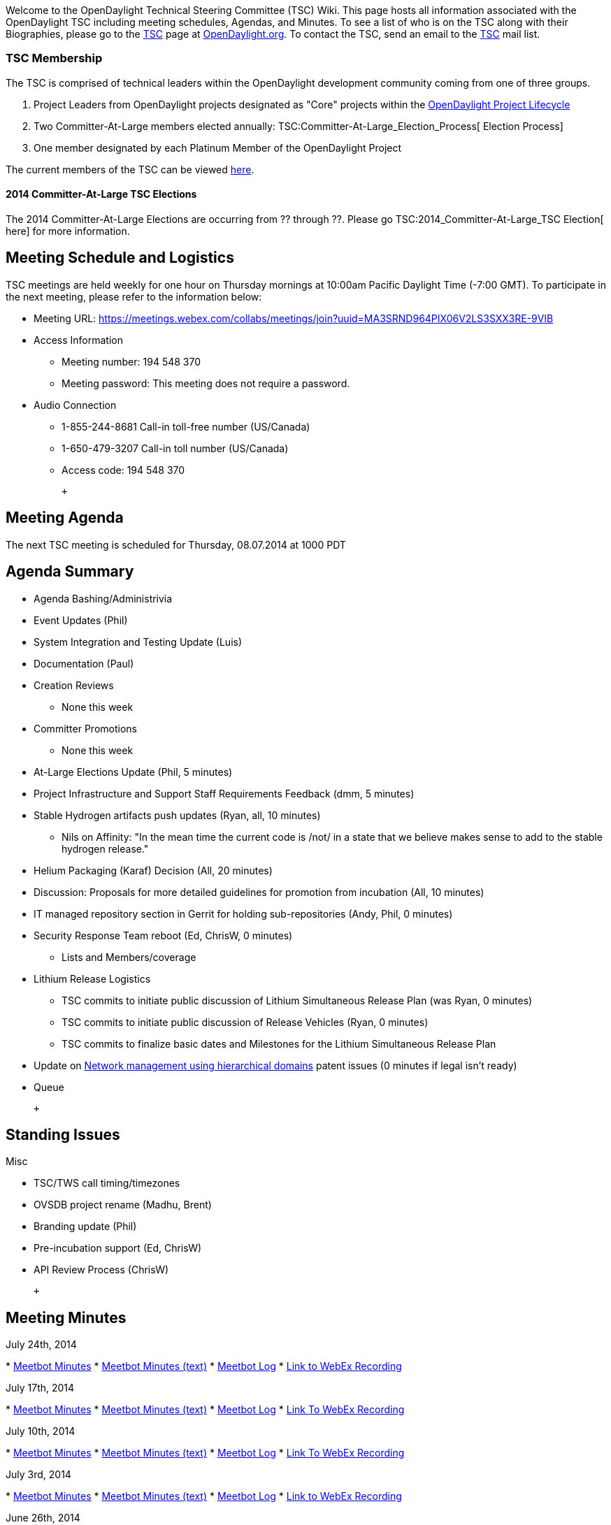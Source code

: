 Welcome to the OpenDaylight Technical Steering Committee (TSC) Wiki.
This page hosts all information associated with the OpenDaylight TSC
including meeting schedules, Agendas, and Minutes. To see a list of who
is on the TSC along with their Biographies, please go to the
http://www.opendaylight.org/project/governance/tsc[TSC] page at
http://www.opendaylight.org[OpenDaylight.org]. To contact the TSC, send
an email to the mailto:tsc@lists.opendaylight.org[TSC] mail list.

[[tsc-membership]]
=== TSC Membership

The TSC is comprised of technical leaders within the OpenDaylight
development community coming from one of three groups.

1.  Project Leaders from OpenDaylight projects designated as "Core"
projects within the
http://www.opendaylight.org/project-lifecycle-releases[OpenDaylight
Project Lifecycle]
2.  Two Committer-At-Large members elected annually:
TSC:Committer-At-Large_Election_Process[ Election Process]
3.  One member designated by each Platinum Member of the OpenDaylight
Project

The current members of the TSC can be viewed
http://www.opendaylight.org/project/governance/tsc[here].

[[committer-at-large-tsc-elections]]
==== 2014 Committer-At-Large TSC Elections

The 2014 Committer-At-Large Elections are occurring from ?? through ??.
Please go TSC:2014_Committer-At-Large_TSC Election[ here] for more
information.

[[meeting-schedule-and-logistics]]
== Meeting Schedule and Logistics

TSC meetings are held weekly for one hour on Thursday mornings at
10:00am Pacific Daylight Time (-7:00 GMT). To participate in the next
meeting, please refer to the information below:

* Meeting URL:
https://meetings.webex.com/collabs/meetings/join?uuid=MA3SRND964PIX06V2LS3SXX3RE-9VIB

* Access Information
** Meeting number: 194 548 370
** Meeting password: This meeting does not require a password.

* Audio Connection
** 1-855-244-8681 Call-in toll-free number (US/Canada)
** 1-650-479-3207 Call-in toll number (US/Canada)
** Access code: 194 548 370

 +

[[meeting-agenda]]
== Meeting Agenda

The next TSC meeting is scheduled for Thursday, 08.07.2014 at 1000 PDT +

[[agenda-summary]]
== Agenda Summary

* Agenda Bashing/Administrivia
* Event Updates (Phil)
* System Integration and Testing Update (Luis)
* Documentation (Paul)
* Creation Reviews
** None this week
* Committer Promotions
** None this week
* At-Large Elections Update (Phil, 5 minutes)
* Project Infrastructure and Support Staff Requirements Feedback (dmm, 5
minutes)
* Stable Hydrogen artifacts push updates (Ryan, all, 10 minutes)
** Nils on Affinity: "In the mean time the current code is /not/ in a
state that we believe makes sense to add to the stable hydrogen
release."
* Helium Packaging (Karaf) Decision (All, 20 minutes)
* Discussion: Proposals for more detailed guidelines for promotion from
incubation (All, 10 minutes)
* IT managed repository section in Gerrit for holding sub-repositories
(Andy, Phil, 0 minutes)
* Security Response Team reboot (Ed, ChrisW, 0 minutes)
** Lists and Members/coverage
* Lithium Release Logistics
** TSC commits to initiate public discussion of Lithium Simultaneous
Release Plan (was Ryan, 0 minutes)
** TSC commits to initiate public discussion of Release Vehicles (Ryan,
0 minutes)
** TSC commits to finalize basic dates and Milestones for the Lithium
Simultaneous Release Plan
* Update on http://www.google.com/patents/US8078707[Network management
using hierarchical domains] patent issues (0 minutes if legal isn't
ready)
* Queue

 +

[[standing-issues]]
== Standing Issues

Misc

* TSC/TWS call timing/timezones
* OVSDB project rename (Madhu, Brent)
* Branding update (Phil)
* Pre-incubation support (Ed, ChrisW)
* API Review Process (ChrisW)

 +

[[meeting-minutes]]
== Meeting Minutes

July 24th, 2014

*
https://meetings.opendaylight.org/opendaylight-meeting/2014/tsc/opendaylight-meeting-tsc.2014-07-24-16.58.html[Meetbot
Minutes]
*
https://meetings.opendaylight.org/opendaylight-meeting/2014/tsc/opendaylight-meeting-tsc.2014-07-24-16.58.txt[Meetbot
Minutes (text)]
*
https://meetings.opendaylight.org/opendaylight-meeting/2014/tsc/opendaylight-meeting-tsc.2014-07-24-16.58.log.html[Meetbot
Log]
*
https://meetings.webex.com/collabs/url/5to4b6pxQacYQ8Yt1v8q4I8R377gXELurrxgeoaCjdm00000[Link
to WebEx Recording]

July 17th, 2014

*
https://meetings.opendaylight.org/opendaylight-meeting/2014/tsc_7_17/opendaylight-meeting-tsc_7_17.2014-07-17-17.00.html[Meetbot
Minutes]
*
https://meetings.opendaylight.org/opendaylight-meeting/2014/tsc_7_17/opendaylight-meeting-tsc_7_17.2014-07-17-17.00.txt[Meetbot
Minutes (text)]
*
https://meetings.opendaylight.org/opendaylight-meeting/2014/tsc_7_17/opendaylight-meeting-tsc_7_17.2014-07-17-17.00.log.html[Meetbot
Log]
*
https://meetings.webex.com/collabs/url/FD0wkyaqtEULvgU2i3ilf2uAqKgk0Azy45KYnW8f46G00000[Link
To WebEx Recording]

July 10th, 2014

*
https://meetings.opendaylight.org/opendaylight-meeting/2014/weekly_tsc_meeting_2014_07_10/opendaylight-meeting-weekly_tsc_meeting_2014_07_10.2014-07-10-16.59.html[Meetbot
Minutes]
*
https://meetings.opendaylight.org/opendaylight-meeting/2014/weekly_tsc_meeting_2014_07_10/opendaylight-meeting-weekly_tsc_meeting_2014_07_10.2014-07-10-16.59.txt[Meetbot
Minutes (text)]
*
https://meetings.opendaylight.org/opendaylight-meeting/2014/weekly_tsc_meeting_2014_07_10/opendaylight-meeting-weekly_tsc_meeting_2014_07_10.2014-07-10-16.59.log.html[Meetbot
Log]
*
https://meetings.webex.com/collabs/url/dBjHhl1QgbSsSfDzbVnUPZnm2jo5q9InYJSsZq4pDA000000[Link
To WebEx Recording]

July 3rd, 2014

*
https://meetings.opendaylight.org/opendaylight-meeting/2014/tsc_2014_07_03/opendaylight-meeting-tsc_2014_07_03.2014-07-03-16.59.html[Meetbot
Minutes]
*
https://meetings.opendaylight.org/opendaylight-meeting/2014/tsc_2014_07_03/opendaylight-meeting-tsc_2014_07_03.2014-07-03-16.59.txt[Meetbot
Minutes (text)]
*
https://meetings.opendaylight.org/opendaylight-meeting/2014/tsc_2014_07_03/opendaylight-meeting-tsc_2014_07_03.2014-07-03-16.59.log.html[Meetbot
Log]
*
https://meetings.webex.com/collabs/url/Pie4QZ4bX4c4elIGvS-zV6Dxi5qhJCSSzGQkraMQIQC00000[Link
to WebEx Recording]

June 26th, 2014

*
https://meetings.opendaylight.org/opendaylight-meeting/2014/6_26_2014_tsc/opendaylight-meeting-6_26_2014_tsc.2014-06-26-16.57.html[Meetbot
Minutes]
*
https://meetings.opendaylight.org/opendaylight-meeting/2014/6_26_2014_tsc/opendaylight-meeting-6_26_2014_tsc.2014-06-26-16.57.txt[Meetbot
Minutes (text)]
*
https://meetings.opendaylight.org/opendaylight-meeting/2014/6_26_2014_tsc/opendaylight-meeting-6_26_2014_tsc.2014-06-26-16.57.log.html[Meetbot
Log]
*
https://meetings.webex.com/collabs/url/6EYn_oUP1gUBQQtx5Io79k0eTiQ7-g0gwsyCX2RAHNy00000[Link
to WebEx Recording]

June 19th, 2014

*
https://meetings.opendaylight.org/opendaylight-meeting/2014/tsc_mtg_2014_06_19/opendaylight-meeting-tsc_mtg_2014_06_19.2014-06-19-17.00.html[Meetbot
Minutes]
*
https://meetings.opendaylight.org/opendaylight-meeting/2014/tsc_mtg_2014_06_19/opendaylight-meeting-tsc_mtg_2014_06_19.2014-06-19-17.00.txt[Meetbot
Minutes (text)]
*
https://meetings.opendaylight.org/opendaylight-meeting/2014/tsc_mtg_2014_06_19/opendaylight-meeting-tsc_mtg_2014_06_19.2014-06-19-17.00.log.html[Meetbot
Log]
*
https://meetings.webex.com/collabs/url/5lIWgtjOtbaRt28VXdtJfW6PinUZ_MwPkCFPFCBQB5u00000[Link
to WebEx Recording]

June 12th, 2014

*
https://meetings.opendaylight.org/opendaylight-meeting/2014/tsc_meeting_2014_06_12/opendaylight-meeting-tsc_meeting_2014_06_12.2014-06-12-16.59.html[Meetbot
Minutes]
*
https://meetings.opendaylight.org/opendaylight-meeting/2014/tsc_meeting_2014_06_12/opendaylight-meeting-tsc_meeting_2014_06_12.2014-06-12-16.59.txt[Meetbot
Minutes (text)]
*
https://meetings.opendaylight.org/opendaylight-meeting/2014/tsc_meeting_2014_06_12/opendaylight-meeting-tsc_meeting_2014_06_12.2014-06-12-16.59.log.html[Meetbot
Log]

June 5th, 2014

*
https://meetings.opendaylight.org/opendaylight-meeting/2014/tsc_weekly_meeting/opendaylight-meeting-tsc_weekly_meeting.2014-06-05-17.01.html[Meetbot
Minutes]
*
https://meetings.opendaylight.org/opendaylight-meeting/2014/tsc_weekly_meeting/opendaylight-meeting-tsc_weekly_meeting.2014-06-05-17.01.txt[Meetbot
Minutes (text)]
*
https://meetings.opendaylight.org/opendaylight-meeting/2014/tsc_weekly_meeting/opendaylight-meeting-tsc_weekly_meeting.2014-06-05-17.01.log.html[Meetbot
Log]
*
https://meetings.webex.com/collabs/url/GaTEnsnZZzj4TdVFnMffw3uhBPKpirOwyH0CoQTeC8S00000[Link
To WebEx Recording]

May 29th, 2014

*
https://meetings.opendaylight.org/opendaylight-meeting/2014/tsc_meeting_5_29_2014/opendaylight-meeting-tsc_meeting_5_29_2014.2014-05-29-17.00.html[Meetbot
Minutes]
*
https://meetings.opendaylight.org/opendaylight-meeting/2014/tsc_meeting_5_29_2014/opendaylight-meeting-tsc_meeting_5_29_2014.2014-05-29-17.00.txt[Meetbot
Minutes (text)]
*
https://meetings.opendaylight.org/opendaylight-meeting/2014/tsc_meeting_5_29_2014/opendaylight-meeting-tsc_meeting_5_29_2014.2014-05-29-17.00.log.html[Meetbot
Log]
*
https://meetings.webex.com/collabs/url/oJSLhU9wyVZ7aVpEI56HJRBR2OZJWttNjzDYeFK9mDK00000[Link
To WebEx Recording]

May 15th, 2014

*
https://meetings.opendaylight.org/opendaylight-meeting/2014/opendaylight_tsc_mtg___05_15_2014/opendaylight-meeting-opendaylight_tsc_mtg___05_15_2014.2014-05-15-16.59.html[Meetbot
Minutes]
*
https://meetings.opendaylight.org/opendaylight-meeting/2014/opendaylight_tsc_mtg___05_15_2014/opendaylight-meeting-opendaylight_tsc_mtg___05_15_2014.2014-05-15-16.59.txt[Meetbot
Minutes (Text)]
*
https://meetings.opendaylight.org/opendaylight-meeting/2014/opendaylight_tsc_mtg___05_15_2014/opendaylight-meeting-opendaylight_tsc_mtg___05_15_2014.2014-05-15-16.59.log.html[Meetbot
Log]
*
https://meetings.webex.com/collabs/files/viewRecording?encryptData=1_0145671888E6C6A309911BFB00968C5C790E86DF00B4F46993064479D427C01592DDAB9BAD6697629BABF3C9AC6AA36353BA5633D62ECCFD38AE7F00FD34C69B4211F7D668D84E38844E5AEF35C7B6B8_47F9F5B0919ABA6FB9E28CA89FB1BF0AE356D8CC[Link
To WebEx Recording]

May 8th, 2014

*
https://meetings.opendaylight.org/opendaylight-meeting/2014/opendaylight_tsc_meeting_2014_05_08/opendaylight-meeting-opendaylight_tsc_meeting_2014_05_08.2014-05-08-17.00.html[Meetbot
Minutes]
*
https://meetings.opendaylight.org/opendaylight-meeting/2014/opendaylight_tsc_meeting_2014_05_08/opendaylight-meeting-opendaylight_tsc_meeting_2014_05_08.2014-05-08-17.00.log.txt[Meetbot
Minutes (text)]
*
https://meetings.opendaylight.org/opendaylight-meeting/2014/opendaylight_tsc_meeting_2014_05_08/opendaylight-meeting-opendaylight_tsc_meeting_2014_05_08.2014-05-08-17.00.log.html[Meetbot
Log]
*
https://meetings.webex.com/collabs/files/viewRecording?encryptData=1_3E67FE4CCEE5BC65FB3C2D5E19F142EA235A75647D46A771665C6268C957D32DDE80CE0C7FD03FCB7C11ED10280579B4FC84CFE0BE840C71B68F16EB387CA2BEB783CA42B8D7DE67B8CD6E6C01F96477_2A57F964A4C6AB146EB13E7EDF5C503BC5DEE27D[Link
to WebEx Recording]

May 1st, 2014

*
http://meetings.opendaylight.org/opendaylight-meeting/2014/weekly_tsc_meeting/opendaylight-meeting-weekly_tsc_meeting.2014-05-01-16.57.html[Meetbot
Minutes]
*
http://meetings.opendaylight.org/opendaylight-meeting/2014/weekly_tsc_meeting/opendaylight-meeting-weekly_tsc_meeting.2014-05-01-16.57.txt[Meetbot
Minutes (text)]
*
http://meetings.opendaylight.org/opendaylight-meeting/2014/weekly_tsc_meeting/opendaylight-meeting-weekly_tsc_meeting.2014-05-01-16.57.log.html[Meetbot
Log]
*
https://meetings.webex.com/collabs/files/viewRecording?encryptData=1_CA822D135F46E8AFA2F53E69F933F9BE78F768B3592F9CF9B13463338A2BE75DE3AD3667BE8EF926073BD7AE280BD9C12170BD1910BCA563492978ECBBBA5B30F6880E090E25C12DD7898B3369B54FD9_40AD1C0BFC6E5146EC8E1A76655E7D669DD0ABAE[Link
To WebEx Recording]

April 24th, 2014

*
http://meetings.opendaylight.org/opendaylight-meeting/2014/tsc_meeting_4_24_2014/opendaylight-meeting-tsc_meeting_4_24_2014.2014-04-24-16.58.html[Meetbot
Minutes]
*
http://meetings.opendaylight.org/opendaylight-meeting/2014/tsc_meeting_4_24_2014/opendaylight-meeting-tsc_meeting_4_24_2014.2014-04-24-16.58.txt[Meetbot
Minutes (text)]
*
http://meetings.opendaylight.org/opendaylight-meeting/2014/tsc_meeting_4_24_2014/opendaylight-meeting-tsc_meeting_4_24_2014.2014-04-24-16.58.log.html[Meetbot
Log]
*
https://meetings.webex.com/collabs/files/viewRecording?encryptData=1_611B3BDD326A6B2A6A57A44FC9895DFC6E3EA93D4BFB84AB5A99960342B2B38013F1FF9BBA7550D8461EC567DB61C99DC49C185CA821C7FF35582476F4028127C1B9F6AFCE998B5C13A38DF976633F8F_3683088150EA3E3333B122A4F70D45F04C4AF9A1[Link
To WebEx Recording]

April 17th, 2014

*
http://meetings.opendaylight.org/opendaylight-meeting/2014/opendaylight-meeting.2014-04-17-16.56.html[Meetbot
Minutes]
*
http://meetings.opendaylight.org/opendaylight-meeting/2014/opendaylight-meeting.2014-04-17-16.56.txt[Meetbot
Minutes (text)]
*
http://meetings.opendaylight.org/opendaylight-meeting/2014/opendaylight-meeting.2014-04-17-16.56.log.html[Meetbot
Log]
*
https://meetings.webex.com/collabs/files/viewRecording?encryptData=1_D5C3497CFD5D50EDBF255DE1D6DAA9A39C6A493E7AD842EBBB07C9ADDEC11A4948F403FE657FB37C1C588A522165F980BA0AB4F477FE980C7816A092376E3DEA518FA613D536B9BB81D1D67F341F7B82_314C4C72D231FE4216B18DC94AC5E00F308D6F74[Link
To WebEx Recording]

April 10th, 2014

*
https://meetings.opendaylight.org/opendaylight-meeting/2014/opendaylight-meeting.2014-04-10-17.00.html[Meetbot
Minutes]
*
https://meetings.opendaylight.org/opendaylight-meeting/2014/opendaylight-meeting.2014-04-10-17.00.txt[Meetbot
Minutes (text)]
*
https://meetings.opendaylight.org/opendaylight-meeting/2014/opendaylight-meeting.2014-04-10-17.00.log.txt[Meetbot
Log]
*
https://meetings.webex.com/collabs/files/viewRecording?encryptData=1_1DA38F0CFAFE2A458B206589F9626B0B597FD98F77C29BC8A715AC5CA70FF2348ECB5C07712D22921D7383DDB15448A0567950E4BE8D4A144B1FAB78446AD4E71E387A4A14C4D61D865C83082315C125_280F50EBAB80E5E54687315DA703A473839BED31[Link
to WebEx Recording]

April 3rd, 2014

*
http://meetings.opendaylight.org/opendaylight-meeting/2014/opendaylight-meeting.2014-04-03-17.03.html[Meetbot
Minutes]
*
http://meetings.opendaylight.org/opendaylight-meeting/2014/opendaylight-meeting.2014-04-03-17.03.txt[Meetbot
Minutes (text)]
*
http://meetings.opendaylight.org/opendaylight-meeting/2014/opendaylight-meeting.2014-04-03-17.03.log.html[Meetbot
Log]

March 20th, 2014

*
http://meetings.opendaylight.org/opendaylight-meeting/2014/opendaylight-meeting.2014-03-20-16.55.html[Meetbot
Minutes]
*
http://meetings.opendaylight.org/opendaylight-meeting/2014/opendaylight-meeting.2014-03-20-16.55.txt[Meetbot
Minutes (text)]
*
http://meetings.opendaylight.org/opendaylight-meeting/2014/opendaylight-meeting.2014-03-20-16.55.log.html[Meetbot
Log]
*
https://meetings.webex.com/collabs/files/viewRecording?encryptData=1_5791FDF0CD0D0541F6177EEA823C87994C037DF4AD9A992210F9BC6389F569D30A7CB355A9F2F6FC754C7FE2FE0ECFACEE12AC2BE658005EBFF2AE09641D43E90DADA5C0A969FF74992883B72A2AA64A_5A8207DAF1FB0D3BEDE5CE2D67131EA22C633251[Link
to Webex Recording]

March 13th 2014

*
http://meetings.opendaylight.org/opendaylight-meeting/2014/opendaylight-meeting.2014-03-13-16.59.html[Meetbot
Minutes]
*
http://meetings.opendaylight.org/opendaylight-meeting/2014/opendaylight-meeting.2014-03-13-16.59.txt[Meetbox
Minutes (text)]
*
http://meetings.opendaylight.org/opendaylight-meeting/2014/opendaylight-meeting.2014-03-13-16.59.log.html[Meetbot
Log]
*
https://meetings.webex.com/collabs/files/viewRecording?encryptData=1_991E1BC2D1164403570EC4278650C63E4B828A6FA491360DE35445CE8DEAE925C77B8B81EF56CEC3959902C5ECD43F21A1FABC8AEFEF19696C514A0A2AB987F8565086D9EC060F0F55B22D175D374AE2_335D8E1582C60629C5A959D1DE4001FBF3A1DCE4[Link
to Webex Recording]

February 27th 2014

*
http://meetings.opendaylight.org/opendaylight-meeting/2014/opendaylight-meeting.2014-02-27-18.01.html[Meetbot
Minutes]
** Note as an addition to the Meetbot minutes that at approximately 1
hour, 22 minutes into the recording, TSC delegate Jan Medved made the
comment that there was a requirement to have all projects that are in
OpenDaylight covered by the EPL license. A project may be convered by
mulitiple licenses, but everything that is in OpenDaylight should have
the EPL license.
*
http://meetings.opendaylight.org/opendaylight-meeting/2014/opendaylight-meeting.2014-02-27-18.01.txt[Meetbot
Minutes (text)]
*
http://meetings.opendaylight.org/opendaylight-meeting/2014/opendaylight-meeting.2014-02-27-18.01.log.html[Meetbot
Log]
*
https://meetings.webex.com/collabs/files/viewRecording?encryptData=1_3242D76A485B9A4AD5DBB10DE0C06F0B4814699BBC86DF136D3A82CDE83D6C1101F67CC0F2A80394FFD5CDE500A5EACEEC88F28195BA3A0E0543B3A315D39F8DC3788D51964CCBA9601C2534AAE86522_9BFBB500772FF306BBC90E340D402D2EBF00815E[Link
to Webex Recording]

February 20th 2014

*
http://meetings.opendaylight.org/opendaylight-meeting/2014/opendaylight-meeting.2014-02-20-18.01.html[Meetbot
Minutes]
*
http://meetings.opendaylight.org/opendaylight-meeting/2014/opendaylight-meeting.2014-02-20-18.01.txt[Meetbot
Minutes (text)]
*
http://meetings.opendaylight.org/opendaylight-meeting/2014/opendaylight-meeting.2014-02-20-18.01.log.html[Meetbot
Log]
*
https://meetings.webex.com/collabs/files/viewRecording?encryptData=1_49E618CAC3F2326B2249F27FDAEDE8AFF3E38641F5709FADA01FCD045FD1F41C6AF486CE47B71927ABB2F667A6D20075BB6BCC7184CE18A3A9C2A50533171FD8080791ACD86E7711FD66BEC6B1135925_694B491C852C85E45632026A5F25B8CF3504D0A8[Link
to Webex Recording]

February 13th 2014

*
http://meetings.opendaylight.org/opendaylight-meeting/2014/opendaylight-meeting.2014-02-13-18.22.html[Meetbot
Minutes]
*
http://meetings.opendaylight.org/opendaylight-meeting/2014/opendaylight-meeting.2014-02-13-18.22.txt[Meetbot
Minutes (text)]
*
http://meetings.opendaylight.org/opendaylight-meeting/2014/opendaylight-meeting.2014-02-13-18.22.log.html[Meetbot
Log]
* WebEx Recording Unavailable Due To WebEx Site Errors

Media:TSC_2014-01-30_Minutes.pdf[January 30th 2014]

*
https://meetings.webex.com/collabs/files/viewRecording?encryptData=0_8375EDA7B66180D386272A8EE5ECB284B27C39A19B2816123BC1EC53219BD7B8CBF2894455DC906BE0525B78E88F0B52C2775426F4A5006B303F5BEAD6591F1E261FA95D0E737FFA45BA9414B1F20B7A_993424F22C4A89BCAF07527E0A09399D0AB0FBDE[Link
To Webex Recording]

Media:TSC_2014-01-23_Minutes.pdf[January 23rd 2014]

*
https://meetings.webex.com/collabs/files/viewRecording?encryptData=0_66F9137DFAE8B9E908C375973FA54A14B874B96705D9F834CD5F8E85DCA31AA6D8A7C7DA4A1B063C0CB323AF570E9D5A009F729FE559F5CE090486904FCECFE8D4D7C9E60BE43ED24B9EA06E9E40B534_7A2317ECB735CE604F4CD981353CB321950034F1[Link
To Webex Recording]

Media:TSC_2014-01-16_Minutes.pdf[January 16th 2014]

*
https://meetings.webex.com/collabs/files/viewRecording?encryptData=0_70D0F7D041E26B18F722F82EE8E0E4B6BF040D8162D4BCB0C3B672149178B4E54FC9AE287034831175875CE3F291796AE8BDDA71D3CA9CF16E609F26B3C713D6D1E4F4E010D913AA10B957C83EEE3CA4_DA5BB8A9E087CAFB9DF0871B4EBCEA3A0D98B509[Link
To Webex Recording]

Media:TSC_2014-01-09_Minutes.pdf[January 9th 2014]

*
https://meetings.webex.com/collabs/files/viewRecording?encryptData=0_904121E3DD739B315B980D4FD5EB714C4EC96B2D362DE5BAE9ED87D6FCDFCE79B5EC47A092ECAA862407488BDAA6679F38D8364CE0D1E8F3975246DF9F210B367A929CA68B663B8459B3EFE90583558A_E06FEE116D6EA12C3ACC22039199E9F7BA26869D[Link
To Webex Recording]

Media:TSC_2014-01-06_Minutes.pdf[January 6th 2014]

*
https://meetings.webex.com/collabs/files/viewRecording?encryptData=0_2A67E3E17D7B470DE80F85A54BDB2571286EC1AB5DCE0C0FB4992597AF41F67348B6AF704812D01AE6902504E53F00EBEE01C80BF9F790BB2E8C197F5D79659A1EFCB511559D1345396794786AE8307A_15C89597643B7285D53599CCE6F929DBDA17C199[Link
To Webex Recording]

*TSC Meetings from 2013*

Media:TSC_2013-12-19_Minutes.pdf[December 19th 2013]

*
https://meetings.webex.com/collabs/files/viewRecording?encryptData=0_A832BC1146970A62A04D170A566236423B55216D6A0ABFA95788E31D26CA3758876703B1FB57FBC7D2D9FB37E4E370AC21451A0F032A6C880F67C5B36910C0F88AA2DC2FDDA0018DDBDAB5E530D71F61_7BE7123749F420D79CA803108AF95D980A5EC3A1[Link
To Webex Recording]

Media:TSC_2013-12-12_Minutes.pdf[December 12th 2013]

*
https://meetings.webex.com/collabs/files/viewRecording?encryptData=0_BD338C691969D4B3461B3582D5E49E1F0CB81AE46B6210E60EFAA847FEDC693DEF20418AB942750C3003C50BA853FE8493CAD47FEF0AA9A76873D0211B581D76D2053C9DC7ACFA90A907AFBF09460076_8B8F073FADCF23E5081CFBC8CA4F1E7852F208C4[Link
To Webex Recording]

Media:TSC_2013-12-05_Minutes.pdf[December 5th 2013]

*
https://meetings.webex.com/collabs/files/viewRecording?encryptData=0_E2660AA5E9EE294C6D1817A3765F1722B70C60B343D8A60C2271357F37B305F36211E5BC026E4D70E890D2F6971E36914B687B215B620E49803D923365A14155686FC121EB23B9717BB0DA29DCD0BB39_03423D0EA76792BFE96A5777BE1CE3E43BDB3C84[Link
To Webex Recording]

Media:TSC_2013-11-21_Minutes.pdf[November 21st 2013]

*
https://meetings.webex.com/collabs/files/viewRecording?encryptData=0_04BACFDF8B6F8E4CCABE57E331B64FDE84BB65C1997195AC7C600F768A1BDE784C8C3484FCDC8C4E68F1E25B804146790DDFDDC82DAD58C0B6EAA8178A9B038F37FB8AE8E8D55EE31CD1DF8680712827_B2811195633BBADE5EEB208E50760011FD88DD14[Link
To Webex Recording]

Media:TSC_2013-11-14_Minutes.pdf[November 14th 2013]

*
https://meetings.webex.com/collabs/files/viewRecording?encryptData=0_1E03E06803E62CBD535D35AC12D8C87A07E43D06910219AEC414E3718FF23A8AAEFEB7EB43D2436E8779218AF38A1827E9E4B28455BAB4C21E9C5BEF5056A3B7173E7971479E1808BB58D8BC46CE6452_DA8F203428C2FC827B0897ED512178666805F68B[Link
To Webex Recording]

November 7th, 2013

*
https://meetings.webex.com/collabs/files/viewRecording?encryptData=0_2911A867C67C96B01374BB6BDB223CA154E9900B788CCF8B5766FD5BFEED33B2DB2EDFDACF109079A1128EEB8164BF21C077644A2B86CA6ABAA2033995E1F1A16C0E87DF0A889F1F22B889B66226EB79_10CEE35366743CA4FE39FE014E40FB7A4541599C[Link
To Webex Recording]

Media:TSC_2013-10-31_Minutes.pdf[October 31st 2013]

*
https://meetings.webex.com/collabs/files/viewRecording?encryptData=0_5012A5288474E834602A51FCACF3B47A0E6D4B75EA80B7635B05AA315ADDB35451C7F3495EB695FB63C5BC683790FDE9550123CCCA0A8EC2F26D62E4705F610A3178363330EDEABC3F3DC2B37DEC535E_0DADA95EE37BA3DC410C75A676BD503D8548A314[Link
To Webex Recording]

Media:TSC_2013-10-24_Minutes.pdf[October 24th 2013]

*
https://meetings.webex.com/collabs/files/viewRecording?encryptData=0_DD40C0E21A481047570B9F6E0789828F43F381F0E831D9A4931C17F539E826B60E27FA337E57413039F2988F161AE772AF1EE13966A3B98866C6A5C922FEAFF27AFCAEB8CB005E159B539524859D6535_48122881B733C9A606C5E45E53BEE87A57782FC6[Link
To Webex Recording]

Media:TSC_2013-10-10_Minutes.pdf[October 10th 2013]

*
https://meetings.webex.com/collabs/files/viewRecording?encryptData=0_2D55C0D66791664A6B2D4C73E559589F082FD63554B3CF0749F26563F102404E9B0DC60914AE829993D20C77C4D3475A73DE9564A6BBA2E03F1C7FF64B534C152EBFE7174F26E35E07573B55881BABFE_F737696FF8E727D0FE32BC665C77B1D6EB2C3176[Link
To Webex Recording]

Media:TSC_2013-10-03_Minutes.pdf[October 3rd 2013]

*
https://meetings.webex.com/collabs/files/viewRecording?encryptData=0_4A6BE9B5033E4799AA67CD55ED26E3C1816743B3F191643C612336FE914303862121571643838461136AD3808F5EAA26F78417750EA38F2E4631600B9CA97B544147AC8054177374C1E443F64D222205_0B1E9E0E12561D01BAEBD29F1C777617DA081AFA[Link
to Webex Recording]

Media:TSC_2013-09-26_Minutes.pdf[September 26th 2013]

*
https://meetings.webex.com/collabs/files/viewRecording?encryptData=0_08ECAA1E5026B7955D4E9365A5F895FDD315A1E8020975223BC61B8E7F3FBD1BF6B19F7F65E671F6C7B5D02E5D3E84EBC5D16043404074B91B5CF82E9CDBD0FC6152DF25E28E643A9CED880EDEB28724_3370255A2209C943DF223DF7085AE30B5943B6DE[Link
to Webex Recording]

Media:TSC_2013-09-05_Minutes.pdf[September 5th 2013]

*
https://meetings.webex.com/collabs/files/playRecording?encryptedDocID=0_5C1404CEE7AF4E92F35367CCBA21FEE866A7704540228CA701D5B4B9E7FCC3C597DF2AECA2910ADEB66116933FF4598A_988FDDD448F225A2981215060E41052BAC875C30[Link
to Webex Recording]

Media:TSC_2013-08-29_Minutes.pdf[August 29th 2013] +
Media:TSC_2013-08-22_Minutes.pdf[August 22nd 2013] +
Media:TSC_2013-08-15_Minutes.pdf[August 15th 2013] +
Media:TSC_2013-08-08_Minutes.pdf[August 8th 2013] +
Media:TSC_2013-08-01_Minutes.pdf[August 1st 2013] +
Media:TSC_2013-07-25_Minutes.pdf[July 25th 2013] +
Media:TSC_2013-07-18_Minutes.pdf[July 18th 2013] +
Media:TSC_2013-07-11_Minutes.pdf[July 11th 2013] +
Media:OpenDaylight_TSC_Meeting_20130627_1704_1.arf[June 27th Link To
WebEx Recording] +
Media:TSC_2013-06-20_Minutes.pdf[June 20th 2013] +
Media:TSC_2013-06-13_Minutes.pdf[June 13th 2013] +
Media:TSC_2013-05-30_Minutes.pdf[May 30th 2013] +
Media:TSC_2013-05-23_Minutes.pdf[May 23rd 2013] +
Media:TSC_2013-05-16_Minutes.pdf[May 16th 2013] +
Media:TSC_2013-05-09_Minutes_.pdf[May 9th 2013] +
Media:TSC_2013-05-02_Minutes.pdf[May 2nd, 2013] +
Media:TSC_042513_Minutes.pdf[April 25th, 2013] +
Media:TSC_041813_Meeting_Minutes.pdf[April 18th, 2013] +
Media:TSC_041013_Meeting_Minutes.pdf[April 10th, 2013] +

